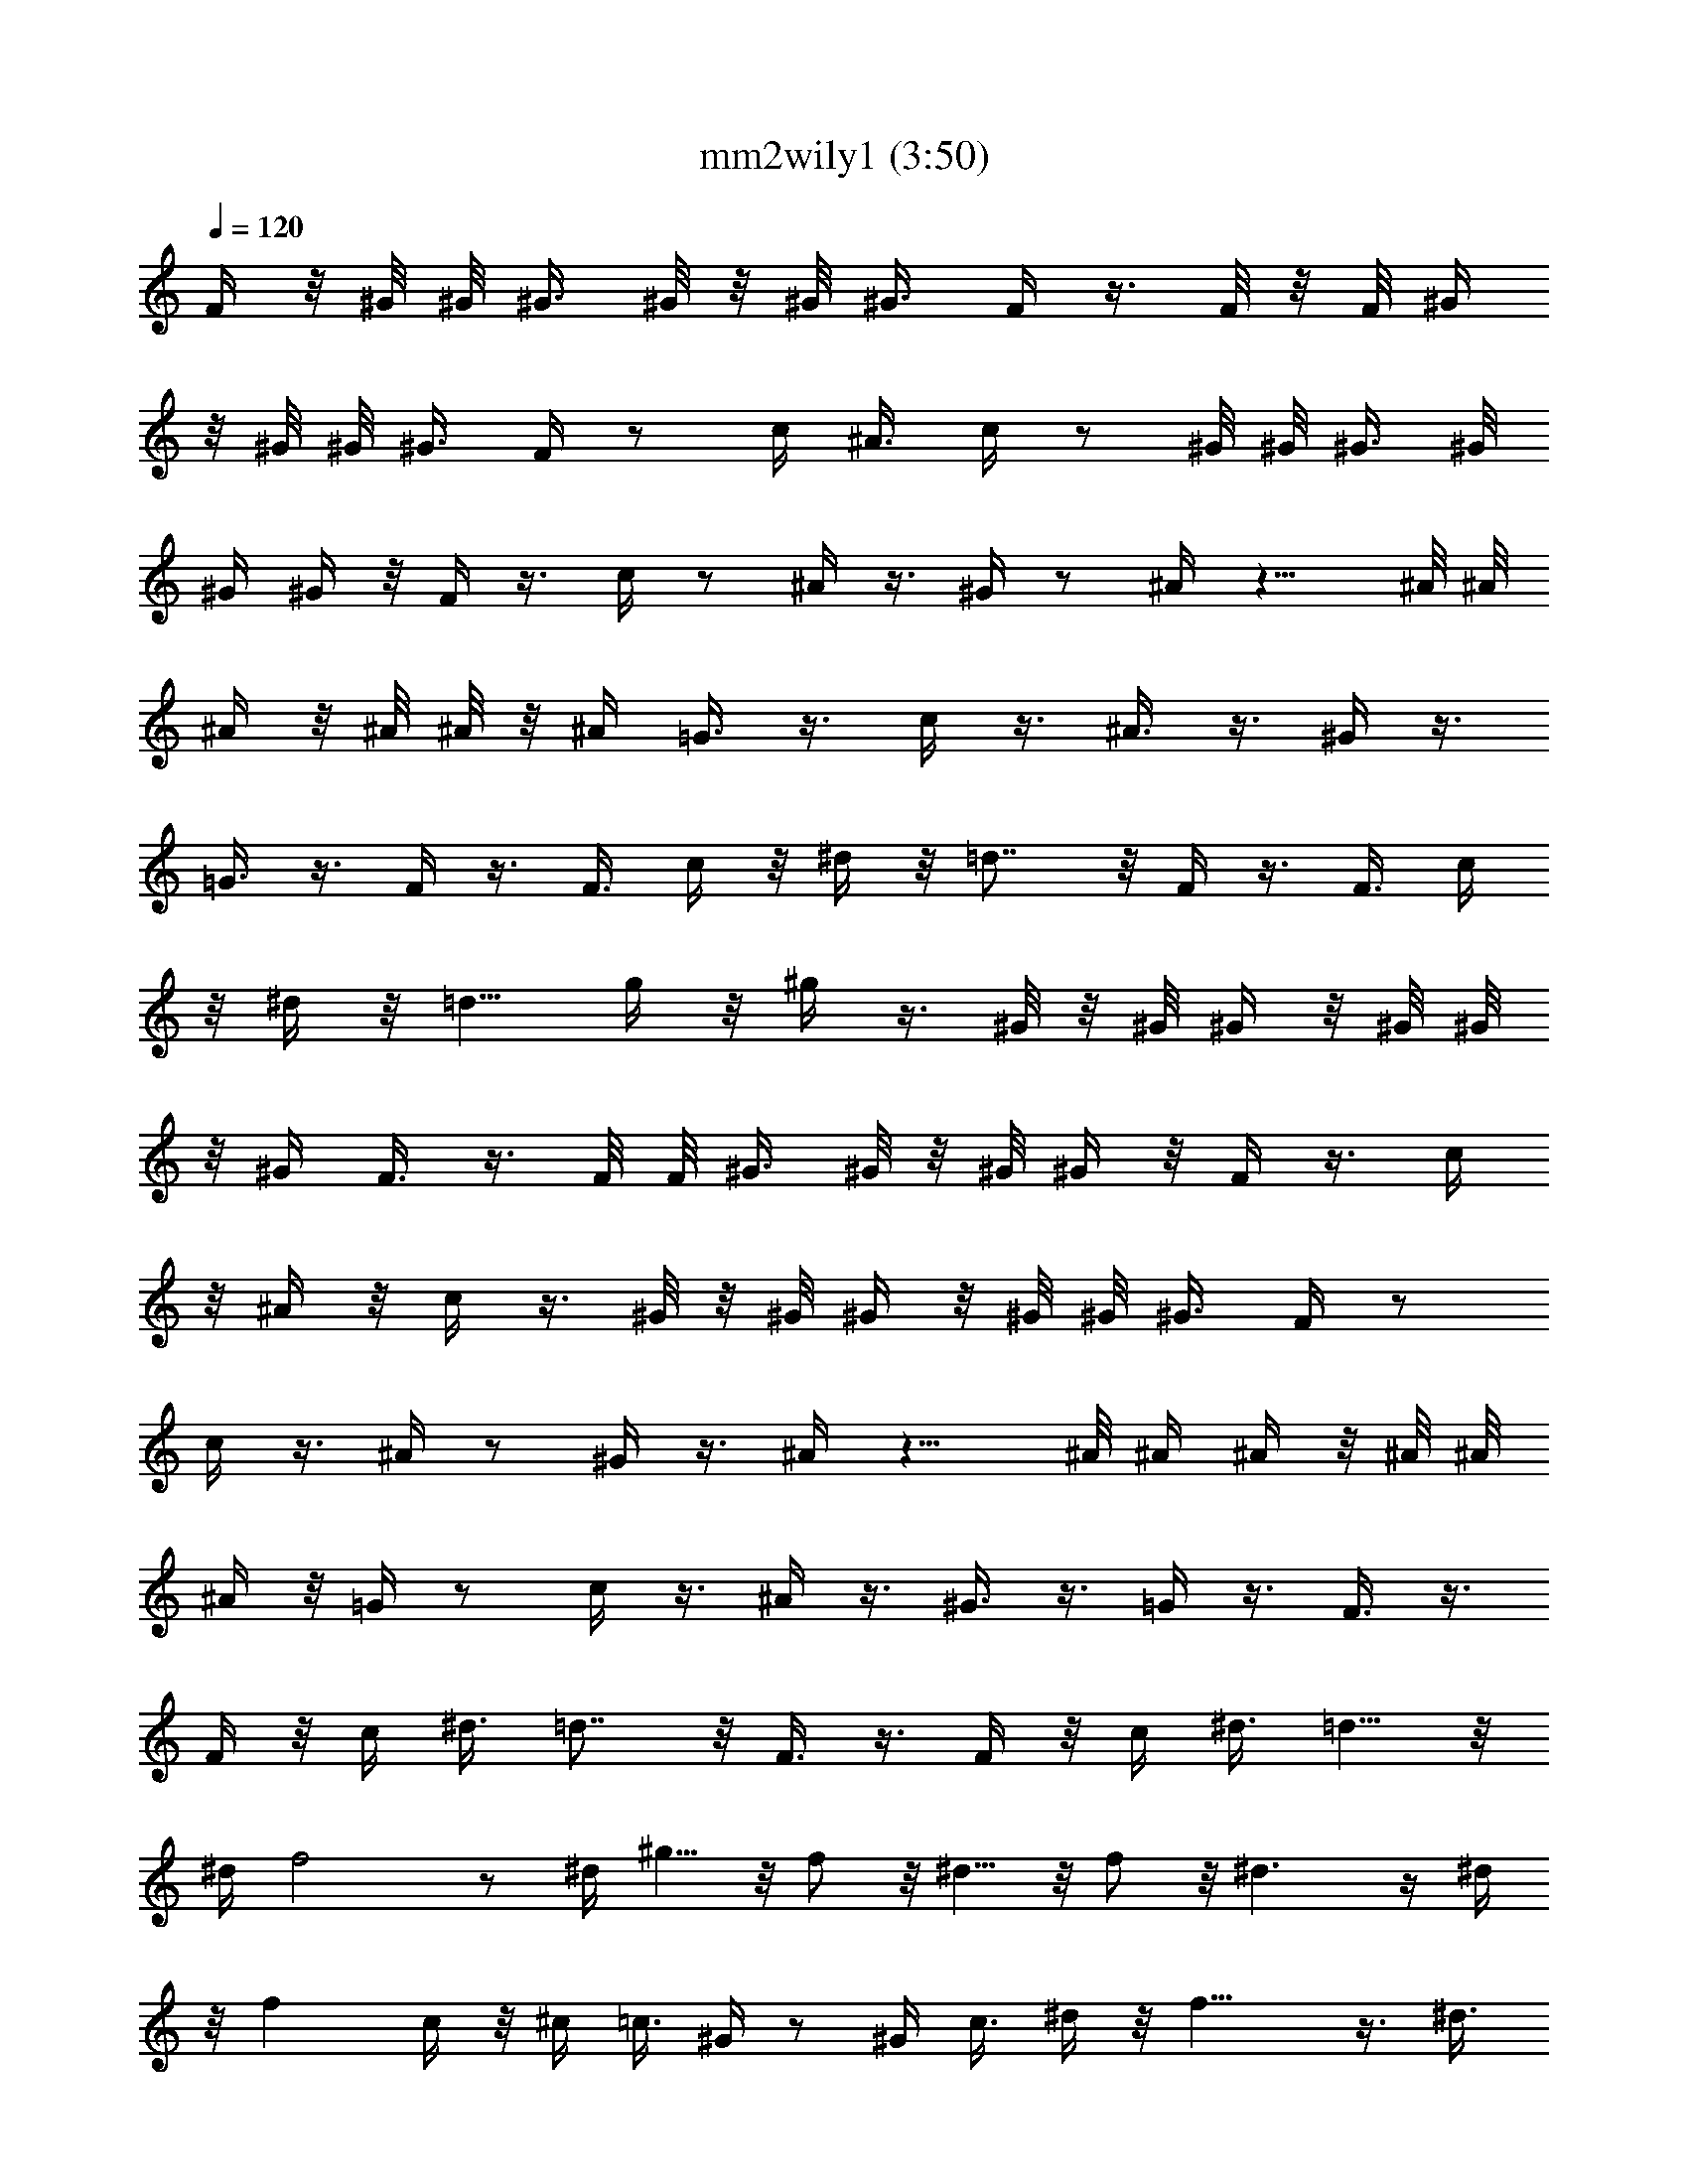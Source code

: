 X:1
T:mm2wily1 (3:50)
Z:Transcribed by LotRO MIDI Player:http://lotro.acasylum.com/midi
%  Original file:mm2wily1.mid - Made by Rydea of Silverlode!
%  Transpose:-8
L:1/4
Q:120
K:C
F/4 z/8 ^G/8 ^G/8 ^G3/8 ^G/8 z/8 ^G/8 ^G3/8 F/4 z3/8 F/8 z/8 F/8 ^G/4
z/8 ^G/8 ^G/8 ^G3/8 F/4 z/2 c/4 ^A3/8 c/4 z/2 ^G/8 ^G/8 ^G3/8 ^G/8
^G/4 ^G/4 z/8 F/4 z3/8 c/4 z/2 ^A/4 z3/8 ^G/4 z/2 ^A/4 z9/8 ^A/8 ^A/8
^A/4 z/8 ^A/8 ^A/8 z/8 ^A/4 =G3/8 z3/8 c/4 z3/8 ^A3/8 z3/8 ^G/4 z3/8
=G3/8 z3/8 F/4 z3/8 F3/8 c/4 z/8 ^d/4 z/8 =d7/8 z/8 F/4 z3/8 F3/8 c/4
z/8 ^d/4 z/8 =d5/8 g/4 z/8 ^g/4 z3/8 ^G/8 z/8 ^G/8 ^G/4 z/8 ^G/8 ^G/8
z/8 ^G/4 F3/8 z3/8 F/8 F/8 ^G3/8 ^G/8 z/8 ^G/8 ^G/4 z/8 F/4 z3/8 c/4
z/8 ^A/4 z/8 c/4 z3/8 ^G/8 z/8 ^G/8 ^G/4 z/8 ^G/8 ^G/8 ^G3/8 F/4 z/2
c/4 z3/8 ^A/4 z/2 ^G/4 z3/8 ^A/4 z9/8 ^A/8 ^A/4 ^A/4 z/8 ^A/8 ^A/8
^A/4 z/8 =G/4 z/2 c/4 z3/8 ^A/4 z3/8 ^G3/8 z3/8 =G/4 z3/8 F3/8 z3/8
F/4 z/8 c/4 ^d3/8 =d7/8 z/8 F3/8 z3/8 F/4 z/8 c/4 ^d3/8 =d5/8 z/8
^d/4 f2 z/2 ^d/4 ^g5/8 z/8 f/2 z/8 ^d5/8 z/8 f/2 z/8 ^d3/2 z/4 ^d/4
z/8 f c/4 z/8 ^c/4 =c3/8 ^G/4 z/2 ^G/4 c3/8 ^d/4 z/8 f13/8 z3/8 ^d3/8
^g5/8 z/8 f/2 z/8 ^d/2 z/4 f/2 z/8 ^d13/8 z/8 ^d/4 c3/8 ^d/4 z/8 e/4
z3/8 e3/8 e/4 z/8 =g/4 z/8 c'5/4 z/8 C13/8 z3/8 ^A,/4 z/8 ^D5/8 ^C5/8
z/8 =C/2 z/8 ^C5/8 z/8 =C2 z3/8 ^A,/4 z/8 ^D5/8 ^C5/8 z/8 =C/2 z/8
^C5/8 z/8 ^G,11/8 z/4 ^G,3/8 ^A,/4 z/8 =C/4 z/8 =G,21/8 z/8 F/4 z3/8
F/4 z/8 c/4 z/8 ^d/4 =d F3/8 z3/8 F/4 z/8 c/4 ^d3/8 =d/4 z/2 ^d/4
f3/2 z/4 f5/8 z/8 ^d/4 f3/8 z3/8 ^g c'/4 z/8 ^a/4 z/8 ^g/4 =g3/8 f9/8
z/4 f/2 z/4 ^d/4 f/4 z/2 ^g7/8 z/8 ^g/4 z/8 ^a/4 ^g3/4 =g9/8 z/4 g/4
z/8 f/4 ^d3/8 c'5/8 z/8 ^a/2 z/8 ^g5/8 z/8 =g/2 z/2 g/4 z/8 ^g/4
=g3/8 f9/8 z/4 F/4 z/2 F/4 c/4 z/8 ^d/4 z/8 =d/4 z3/8 ^d/4 z/8 f2
z3/8 ^d/4 z/8 ^g5/8 f5/8 z/8 ^d/2 z/8 f5/8 z/8 ^d11/8 z3/8 ^d/4 f z/8
c/4 ^c/4 z/8 =c/4 z/8 ^G/4 z3/8 ^G/4 z/8 c/4 z/8 ^d/4 f7/4 z3/8 ^d/4
z/8 ^g5/8 f5/8 z/8 ^d/2 z/8 f5/8 z/8 ^d13/8 ^d3/8 c/4 z/8 ^d/4 z/8
e/4 z3/8 e/4 z/8 e/4 z/8 =g/4 c'7/8 z/4 ^G/2 z/8 ^G/4 z/8 ^G/4 =G3/8
^G5/8 z/8 f/4 ^d3/4 ^c/2 z/8 =c5/8 z/8 ^A/2 z/8 ^A3/8 z3/8 c/4 z/8
c/4 z3/8 c/4 z3/4 ^A3/8 z3/8 c/4 z/8 c/4 z3/8 c/4 z/2 ^A/4 ^G/4 z/2
^G/4 z/8 ^G/4 =G/4 z/8 ^G/2 z/8 f3/8 ^d3/4 ^c/2 z/8 =c5/8 z/8 ^A/2
z/2 =G/4 z/8 ^G/4 =G3/8 F31/8 z5/8 F/4 z/8 ^G/8 ^G/8 ^G/4 z/8 ^G/8
^G/8 z/8 ^G/4 z/8 F/4 z3/8 F/8 F/8 z/8 ^G/4 ^G/4 ^G/8 ^G/4 z/8 F/4
z3/8 c3/8 ^A/4 z/8 c/4 z3/8 ^G/4 ^G/8 ^G/4 z/8 ^G/8 ^G/8 z/8 ^G/4
F3/8 z3/8 c/4 z3/8 ^A3/8 z3/8 ^G/4 z3/8 ^A3/8 z ^A/8 z/8 ^A/8 ^A/4
z/8 ^A/8 ^A/8 z/8 ^A/4 =G/4 z/2 c/4 z3/8 ^A/4 z/2 ^G/4 z3/8 =G/4 z/2
F/4 z3/8 F/4 z/8 c/4 z/8 ^d/4 =d z/8 F/4 z3/8 F/4 z/8 c/4 z/8 ^d/4
=d3/4 g/4 z/8 ^g/4 z3/8 ^G/8 ^G/4 ^G/4 z/8 ^G/8 ^G/8 ^G3/8 F3/8 z3/8
F/8 F/8 ^G/4 z/8 ^G/8 ^G/8 z/8 ^G/4 z/8 F/4 z3/8 c/4 z/8 ^A/4 c3/8
z3/8 ^G/8 ^G/8 z/8 ^G/4 ^G/4 ^G/8 ^G/4 z/8 F/4 z3/8 c3/8 z3/8 ^A/4
z3/8 ^G3/8 z3/8 ^A/4 z9/8 ^A/8 ^A/8 z/8 ^A/4 ^A/8 z/8 ^A/8 ^A/4 z/8
=G/4 z3/8 c3/8 z3/8 ^A/4 z3/8 ^G/4 z/2 =G/4 z3/8 F/4 z/2 F/4 c3/8
^d/4 z/8 =d7/8 z/8 F/4 z/2 F/4 c3/8 ^d/4 z/8 =d5/8 ^d3/8 f2 z3/8
^d3/8 ^g5/8 z/8 f/2 z/8 ^d/2 z/4 f/2 z/8 ^d3/2 z/4 ^d/4 f z/8 c/4
^c3/8 =c/4 z/8 ^G/4 z3/8 ^G3/8 c/4 z/8 ^d/4 z/8 f13/8 z3/8 ^d/4 z/8
^g5/8 f5/8 z/8 ^d/2 z/8 f5/8 z/8 ^d13/8 z/8 ^d/4 c/4 z/8 ^d/4 z/8 e/4
z3/8 e/4 z/8 e/4 z/8 =g/4 c'11/8 C7/4 z3/8 ^A,/4 z/8 ^D5/8 ^C5/8 z/8
=C/2 z/8 ^C/2 z/4 =C15/8 z/2 ^A,/4 z/8 ^D/2 z/8 ^C/2 z/8 =C5/8 z/8
^C/2 z/8 ^G,3/2 z/4 ^G,/4 z/8 ^A,/4 z/8 =C/4 =G,11/4 F3/8 z3/8 F/4
z/8 c/4 ^d3/8 =d F/4 z/2 F/4 z/8 c/4 ^d/4 z/8 =d/4 z3/8 ^d3/8 f3/2
z/4 f/2 z/8 ^d3/8 f/4 z/2 ^g7/8 z/8 c'/4 z/8 ^a/4 ^g3/8 =g/4 z/8 f9/8
z/4 f/2 z/8 ^d3/8 f/4 z/2 ^g7/8 z/8 ^g/4 z/8 ^a/4 ^g5/8 z/8 =g9/8 z/4
g/4 f3/8 ^d/4 z/8 c'5/8 ^a5/8 z/8 ^g/2 z/8 =g5/8 z/2 g/4 ^g3/8 =g/4
z/8 f9/8 z/4 F/4 z3/8 F3/8 c/4 z/8 ^d/4 z/8 =d/4 z3/8 ^d/4 z/8 f2
z3/8 ^d/4 z/8 ^g5/8 f5/8 z/8 ^d/2 z/8 f5/8 z/8 ^d11/8 z/4 ^d3/8 f
c3/8 ^c/4 z/8 =c/4 z/8 ^G/4 z3/8 ^G/4 z/8 c/4 z/8 ^d/4 f13/8 z/2 ^d/4
^g5/8 z/8 f/2 z/8 ^d5/8 z/8 f/2 z/8 ^d13/8 z/8 ^d/4 z/8 c/4 z/8 ^d/4
e3/8 z3/8 e/4 z/8 e/4 =g3/8 c'7/8 z/8 ^G5/8 z/8 ^G/4 z/8 ^G/4 =G/4
z/8 ^G/2 z/4 f/4 ^d3/4 ^c/2 z/8 =c5/8 z/8 ^A/2 z/8 ^A/4 z/2 c/4 c3/8
z3/8 c/4 z3/4 ^A/4 z/2 c/4 c3/8 z3/8 c/4 z3/8 ^A3/8 ^G/4 z/2 ^G/4
^G3/8 =G/4 z/8 ^G/2 z/8 f/4 z/8 ^d5/8 z/8 ^c/2 z/8 =c/2 z/8 ^A5/8 z/2
=G/4 ^G3/8 =G/4 z/8 F31/8 z5/8 F/4 ^G/8 z/8 ^G/8 ^G/4 z/8 ^G/8 ^G/8
z/8 ^G/4 F3/8 z3/8 F/8 F/8 z/8 ^G/4 ^G/8 z/8 ^G/8 ^G/4 z/8 F/4 z3/8
c/4 z/8 ^A/4 z/8 c/4 z3/8 ^G/8 z/8 ^G/8 ^G/4 z/8 ^G/8 ^G/8 ^G3/8 F/4
z/2 c/4 z3/8 ^A/4 z/2 ^G/4 z3/8 ^A/4 z9/8 ^A/8 ^A/4 ^A/4 z/8 ^A/8
^A/8 ^A3/8 =G/4 z/2 c/4 z3/8 ^A/4 z/2 ^G/4 z3/8 =G/4 z/2 F/4 z3/8 F/4
z/8 c/4 ^d3/8 =d7/8 z/8 F3/8 z3/8 F/4 z/8 c/4 ^d3/8 =d5/8 z/8 g/4
^g3/8 z3/8 ^G/8 ^G/8 z/8 ^G/4 ^G/8 z/8 ^G/8 ^G3/8 F/4 z3/8 F/8 z/8
F/8 ^G/4 z/8 ^G/8 ^G/8 z/8 ^G/4 F3/8 z3/8 c/4 z/8 ^A/4 c/4 z/2 ^G/8
^G/8 z/8 ^G/4 ^G/8 z/8 ^G/8 ^G/4 z/8 F/4 z3/8 c/4 z/2 ^A/4 z3/8 ^G/4
z/2 ^A/4 z9/8 ^A/8 ^A/8 ^A3/8 ^A/8 z/8 ^A/8 ^A/4 z/8 =G/4 z3/8 c/4
z/2 ^A/4 z3/8 ^G/4 z/2 =G/4 z3/8 F/4 z/2 F/4 c/4 z/8 ^d/4 z/8 =d7/8
z/8 F/4 z3/8 F3/8 c/4 z/8 ^d/4 z/8 =d5/8 ^d/4 z/8 f2 z3/8 ^d/4 z/8
^g5/8 f5/8 z/8 ^d/2 z/8 f5/8 z/8 ^d11/8 z3/8 ^d/4 f z/8 c/4 ^c/4 z/8
=c/4 z/8 ^G/4 z3/8 ^G/4 z/8 c/4 z/8 ^d/4 f7/4 z3/8 ^d/4 z/8 ^g5/8
f5/8 z/8 ^d/2 z/8 f5/8 z/8 ^d13/8 ^d3/8 c/4 z/8 ^d/4 z/8 e/4 z3/8 e/4
z/8 e/4 z/8 =g/4 c'11/8 C13/8 z/2 ^A,/4 ^D5/8 z/8 ^C/2 z/8 =C5/8 z/8
^C/2 z/8 =C2 z/2 ^A,/4 ^D5/8 z/8 ^C/2 z/8 =C5/8 z/8 ^C/2 z/8 ^G,3/2
z/4 ^G,/4 z/8 ^A,/4 =C3/8 =G,11/4 F/4 z/2 F/4 c3/8 ^d/4 z/8 =d F/4
z/2 F/4 c3/8 ^d/4 z/8 =d/4 z3/8 ^d/4 z/8 f3/2 z/4 f/2 z/8 ^d/4 z/8
f/4 z3/8 ^g z/8 c'/4 ^a3/8 ^g/4 z/8 =g/4 z/8 f z3/8 f/2 z/8 ^d/4 z/8
f/4 z3/8 ^g z/8 ^g/4 ^a3/8 ^g5/8 z/8 =g z3/8 g/4 f/4 z/8 ^d/4 z/8
c'5/8 ^a5/8 z/8 ^g/2 z/8 =g5/8 z3/8 g3/8 ^g/4 z/8 =g/4 z/8 f9/8 z/4
F/4 z3/8 F/4 z/8 c/4 z/8 ^d/4 =d3/8 z3/8 ^d/4 z/8 f15/8 z/2 ^d/4 z/8
^g/2 z/8 f/2 z/8 ^d5/8 z/8 f/2 z/8 ^d3/2 z/4 ^d/4 z/8 f c/4 z/8 ^c/4
z/8 =c/4 ^G3/8 z3/8 ^G/4 z/8 c/4 ^d3/8 f13/8 z/2 ^d/4 ^g5/8 z/8 f/2
z/8 ^d5/8 z/8 f/2 z/8 ^d13/8 z/8 ^d/4 z/8 c/4 ^d3/8 e/4 z/2 e/4 e3/8
=g/4 z/8 c'3/4 z/4 ^G5/8 z/8 ^G/4 ^G3/8 =G/4 z/8 ^G/2 z/8 f3/8 ^d5/8
z/8 ^c/2 z/8 =c/2 z/4 ^A/2 z/8 ^A/4 z3/8 c3/8 c/4 z/2 c/4 z3/4 ^A/4
z3/8 c3/8 c/4 z/2 c/4 z3/8 ^A/4 z/8 ^G/4 z3/8 ^G3/8 ^G/4 z/8 =G/4 z/8
^G/2 z/8 f/4 z/8 ^d5/8 ^c5/8 z/8 =c/2 z/8 ^A5/8 z/2 =G/4 ^G/4 z/8
=G/4 z/8 F31/8 